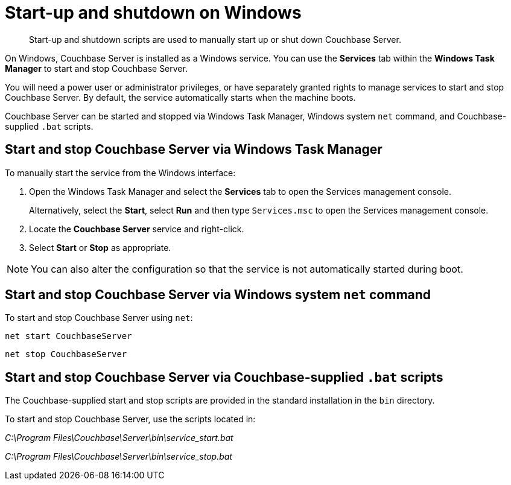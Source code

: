 = Start-up and shutdown on Windows

[abstract]
Start-up and shutdown scripts are used to manually start up or shut down Couchbase Server.

On Windows, Couchbase Server is installed as a Windows service.
You can use the [.ui]*Services* tab within the [.ui]*Windows Task Manager* to start and stop Couchbase Server.

You will need a power user or administrator privileges, or have separately granted rights to manage services to start and stop Couchbase Server.
By default, the service automatically starts when the machine boots.

Couchbase Server can be started and stopped via Windows Task Manager, Windows system [.cmd]`net` command, and Couchbase-supplied [.cmd]`.bat` scripts.

== Start and stop Couchbase Server via Windows Task Manager

To manually start the service from the Windows interface:

. Open the Windows Task Manager and select the [.ui]*Services* tab to open the Services management console.
+
Alternatively, select the [.ui]*Start*, select [.ui]*Run* and then type [.in]`Services.msc` to open the Services management console.

. Locate the [.ui]*Couchbase Server* service and right-click.
. Select [.ui]*Start* or [.ui]*Stop* as appropriate.

NOTE: You can also alter the configuration so that the service is not automatically started during boot.

== Start and stop Couchbase Server via Windows system [.cmd]`net` command

To start and stop Couchbase Server using `net`:

----
net start CouchbaseServer
----

----
net stop CouchbaseServer
----

== Start and stop Couchbase Server via Couchbase-supplied [.cmd]`.bat` scripts

The Couchbase-supplied start and stop scripts are provided in the standard installation in the `bin` directory.

To start and stop Couchbase Server, use the scripts located in:

[.path]_C:\Program Files\Couchbase\Server\bin\service_start.bat_

[.path]_C:\Program Files\Couchbase\Server\bin\service_stop.bat_
